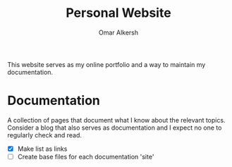 #+title: Personal Website
#+author: Omar Alkersh
#+options: toc:nil

This website serves as my online portfolio and a way to maintain my documentation.

* Documentation
  A collection of pages that document what I know about the relevant topics. Consider a blog that also serves as documentation and I expect no one to regularly check and read.

  - [X] Make list as links
  - [ ] Create base files for each documentation 'site'
